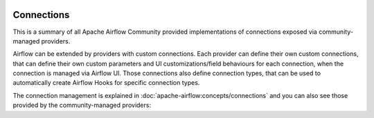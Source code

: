  .. Licensed to the Apache Software Foundation (ASF) under one
    or more contributor license agreements.  See the NOTICE file
    distributed with this work for additional information
    regarding copyright ownership.  The ASF licenses this file
    to you under the Apache License, Version 2.0 (the
    "License"); you may not use this file except in compliance
    with the License.  You may obtain a copy of the License at

 ..   http://www.apache.org/licenses/LICENSE-2.0

 .. Unless required by applicable law or agreed to in writing,
    software distributed under the License is distributed on an
    "AS IS" BASIS, WITHOUT WARRANTIES OR CONDITIONS OF ANY
    KIND, either express or implied.  See the License for the
    specific language governing permissions and limitations
    under the License.

Connections
-----------

This is a summary of all Apache Airflow Community provided implementations of connections
exposed via community-managed providers.

Airflow can be extended by providers with custom connections. Each provider can define their own custom
connections, that can define their own custom parameters and UI customizations/field behaviours for each
connection, when the connection is managed via Airflow UI. Those connections also define connection types,
that can be used to automatically create Airflow Hooks for specific connection types.

The connection management is explained in
:doc:`apache-airflow:concepts/connections` and you can also see those
provided by the community-managed providers:

.. airflow-connections::
   :tags: None
   :header-separator: "
